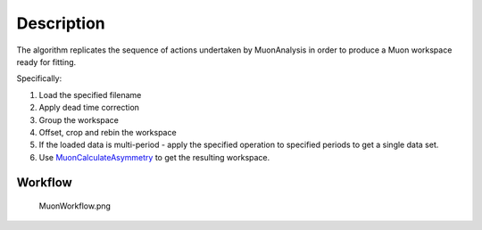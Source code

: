 .. algorithm::

.. summary::

.. alias::

.. properties::

Description
-----------

The algorithm replicates the sequence of actions undertaken by
MuonAnalysis in order to produce a Muon workspace ready for fitting.

Specifically:

#. Load the specified filename
#. Apply dead time correction
#. Group the workspace
#. Offset, crop and rebin the workspace
#. If the loaded data is multi-period - apply the specified operation to
   specified periods to get a single data set.
#. Use `MuonCalculateAsymmetry <MuonCalculateAsymmetry>`__ to get the
   resulting workspace.

Workflow
~~~~~~~~

.. figure:: images\MuonWorkflow.png
   :alt: MuonWorkflow.png

   MuonWorkflow.png

.. algm_categories::
